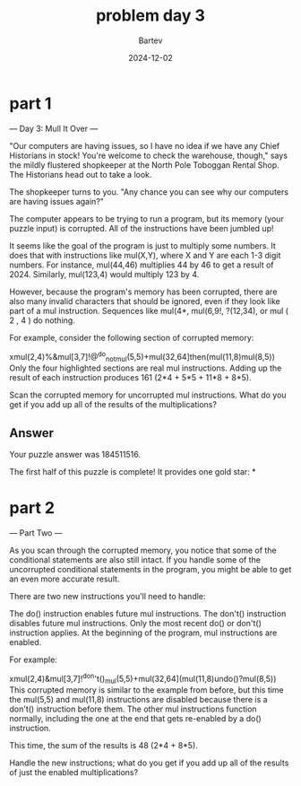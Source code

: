 #+title: problem day 3
#+author: Bartev
#+date: 2024-12-02
* part 1

--- Day 3: Mull It Over ---

"Our computers are having issues, so I have no idea if we have any Chief Historians in stock! You're welcome to check the warehouse, though," says the mildly flustered shopkeeper at the North Pole Toboggan Rental Shop. The Historians head out to take a look.

The shopkeeper turns to you. "Any chance you can see why our computers are having issues again?"

The computer appears to be trying to run a program, but its memory (your puzzle input) is corrupted. All of the instructions have been jumbled up!

It seems like the goal of the program is just to multiply some numbers. It does that with instructions like mul(X,Y), where X and Y are each 1-3 digit numbers. For instance, mul(44,46) multiplies 44 by 46 to get a result of 2024. Similarly, mul(123,4) would multiply 123 by 4.

However, because the program's memory has been corrupted, there are also many invalid characters that should be ignored, even if they look like part of a mul instruction. Sequences like mul(4*, mul(6,9!, ?(12,34), or mul ( 2 , 4 ) do nothing.

For example, consider the following section of corrupted memory:

xmul(2,4)%&mul[3,7]!@^do_not_mul(5,5)+mul(32,64]then(mul(11,8)mul(8,5))
Only the four highlighted sections are real mul instructions. Adding up the result of each instruction produces 161 (2*4 + 5*5 + 11*8 + 8*5).

Scan the corrupted memory for uncorrupted mul instructions. What do you get if you add up all of the results of the multiplications?
** Answer
Your puzzle answer was 184511516.

The first half of this puzzle is complete! It provides one gold star: *

* part 2


--- Part Two ---

As you scan through the corrupted memory, you notice that some of the conditional statements are also still intact. If you handle some of the uncorrupted conditional statements in the program, you might be able to get an even more accurate result.

There are two new instructions you'll need to handle:

The do() instruction enables future mul instructions.
The don't() instruction disables future mul instructions.
Only the most recent do() or don't() instruction applies. At the beginning of the program, mul instructions are enabled.

For example:

xmul(2,4)&mul[3,7]!^don't()_mul(5,5)+mul(32,64](mul(11,8)undo()?mul(8,5))
This corrupted memory is similar to the example from before, but this time the mul(5,5) and mul(11,8) instructions are disabled because there is a don't() instruction before them. The other mul instructions function normally, including the one at the end that gets re-enabled by a do() instruction.

This time, the sum of the results is 48 (2*4 + 8*5).

Handle the new instructions; what do you get if you add up all of the results of just the enabled multiplications?

